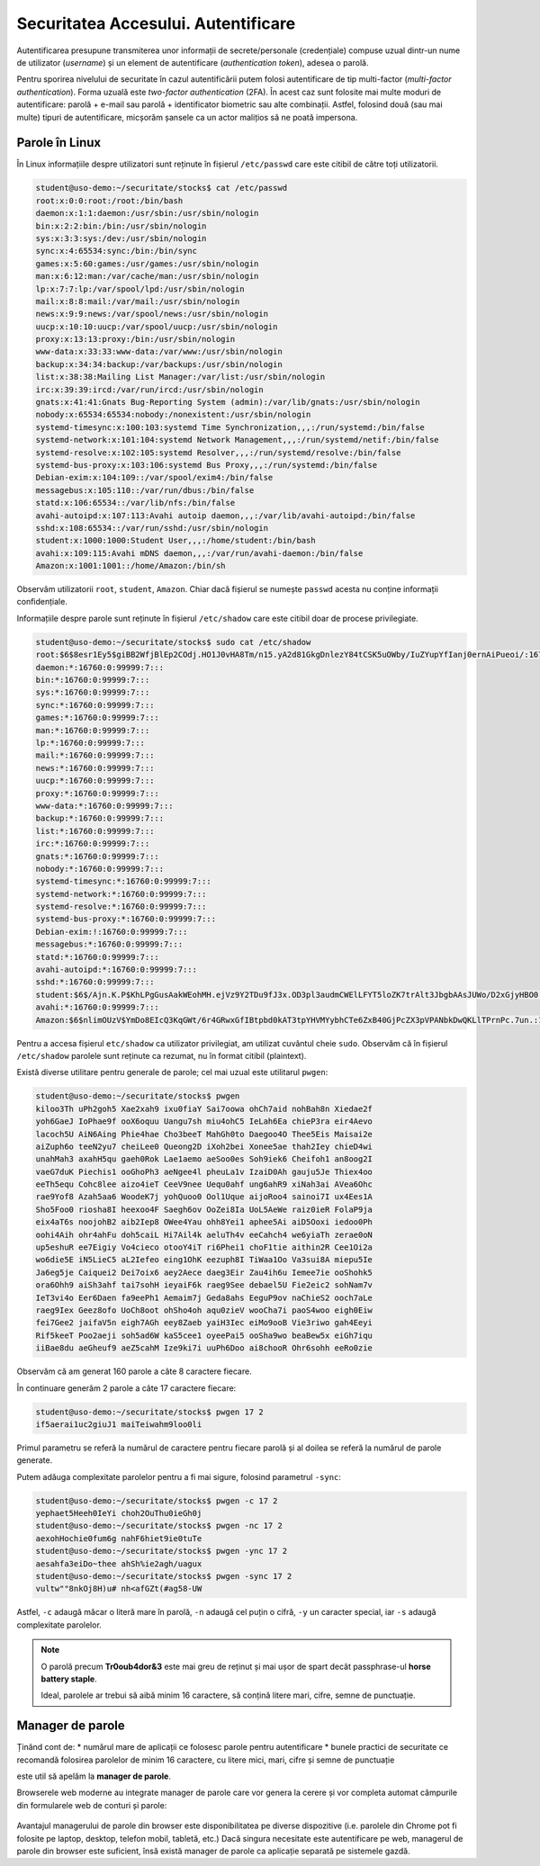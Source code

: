 Securitatea Accesului. Autentificare
====================================

Autentificarea presupune transmiterea unor informații de secrete/personale (credențiale) compuse uzual dintr-un nume de utilizator (*username*) și un element de autentificare (*authentication token*), adesea o parolă.

Pentru sporirea nivelului de securitate în cazul autentificării putem folosi autentificare de tip multi-factor (*multi-factor authentication*).
Forma uzuală este *two-factor authentication* (2FA).
În acest caz sunt folosite mai multe moduri de autentificare: parolă + e-mail sau parolă + identificator biometric sau alte combinații.
Astfel, folosind două (sau mai multe) tipuri de autentificare, micșorăm șansele ca un actor malițios să ne poată impersona.

Parole în Linux
---------------

În Linux informațiile despre utilizatori sunt reținute în fișierul ``/etc/passwd`` care este citibil de către toți utilizatorii.

.. code-block:: bash

    student@uso-demo:~/securitate/stocks$ cat /etc/passwd
    root:x:0:0:root:/root:/bin/bash
    daemon:x:1:1:daemon:/usr/sbin:/usr/sbin/nologin
    bin:x:2:2:bin:/bin:/usr/sbin/nologin
    sys:x:3:3:sys:/dev:/usr/sbin/nologin
    sync:x:4:65534:sync:/bin:/bin/sync
    games:x:5:60:games:/usr/games:/usr/sbin/nologin
    man:x:6:12:man:/var/cache/man:/usr/sbin/nologin
    lp:x:7:7:lp:/var/spool/lpd:/usr/sbin/nologin
    mail:x:8:8:mail:/var/mail:/usr/sbin/nologin
    news:x:9:9:news:/var/spool/news:/usr/sbin/nologin
    uucp:x:10:10:uucp:/var/spool/uucp:/usr/sbin/nologin
    proxy:x:13:13:proxy:/bin:/usr/sbin/nologin
    www-data:x:33:33:www-data:/var/www:/usr/sbin/nologin
    backup:x:34:34:backup:/var/backups:/usr/sbin/nologin
    list:x:38:38:Mailing List Manager:/var/list:/usr/sbin/nologin
    irc:x:39:39:ircd:/var/run/ircd:/usr/sbin/nologin
    gnats:x:41:41:Gnats Bug-Reporting System (admin):/var/lib/gnats:/usr/sbin/nologin
    nobody:x:65534:65534:nobody:/nonexistent:/usr/sbin/nologin
    systemd-timesync:x:100:103:systemd Time Synchronization,,,:/run/systemd:/bin/false
    systemd-network:x:101:104:systemd Network Management,,,:/run/systemd/netif:/bin/false
    systemd-resolve:x:102:105:systemd Resolver,,,:/run/systemd/resolve:/bin/false
    systemd-bus-proxy:x:103:106:systemd Bus Proxy,,,:/run/systemd:/bin/false
    Debian-exim:x:104:109::/var/spool/exim4:/bin/false
    messagebus:x:105:110::/var/run/dbus:/bin/false
    statd:x:106:65534::/var/lib/nfs:/bin/false
    avahi-autoipd:x:107:113:Avahi autoip daemon,,,:/var/lib/avahi-autoipd:/bin/false
    sshd:x:108:65534::/var/run/sshd:/usr/sbin/nologin
    student:x:1000:1000:Student User,,,:/home/student:/bin/bash
    avahi:x:109:115:Avahi mDNS daemon,,,:/var/run/avahi-daemon:/bin/false
    Amazon:x:1001:1001::/home/Amazon:/bin/sh

Observăm utilizatorii ``root``, ``student``, ``Amazon``.
Chiar dacă fișierul se numește ``passwd`` acesta nu conține informații confidențiale.

Informațiile despre parole sunt reținute în fișierul ``/etc/shadow`` care este citibil doar de procese privilegiate.

.. code-block:: bash

    student@uso-demo:~/securitate/stocks$ sudo cat /etc/shadow
    root:$6$8esr1Ey5$giBB2WfjBlEp2COdj.HO1J0vHA8Tm/n15.yA2d81GkgDnlezY84tCSK5uOWby/IuZYupYfIanj0ernAiPueoi/:16760:0:99999:7:::
    daemon:*:16760:0:99999:7:::
    bin:*:16760:0:99999:7:::
    sys:*:16760:0:99999:7:::
    sync:*:16760:0:99999:7:::
    games:*:16760:0:99999:7:::
    man:*:16760:0:99999:7:::
    lp:*:16760:0:99999:7:::
    mail:*:16760:0:99999:7:::
    news:*:16760:0:99999:7:::
    uucp:*:16760:0:99999:7:::
    proxy:*:16760:0:99999:7:::
    www-data:*:16760:0:99999:7:::
    backup:*:16760:0:99999:7:::
    list:*:16760:0:99999:7:::
    irc:*:16760:0:99999:7:::
    gnats:*:16760:0:99999:7:::
    nobody:*:16760:0:99999:7:::
    systemd-timesync:*:16760:0:99999:7:::
    systemd-network:*:16760:0:99999:7:::
    systemd-resolve:*:16760:0:99999:7:::
    systemd-bus-proxy:*:16760:0:99999:7:::
    Debian-exim:!:16760:0:99999:7:::
    messagebus:*:16760:0:99999:7:::
    statd:*:16760:0:99999:7:::
    avahi-autoipd:*:16760:0:99999:7:::
    sshd:*:16760:0:99999:7:::
    student:$6$/Ajn.K.P$KhLPgGusAakWEohMH.ejVz9Y2TDu9fJ3x.OD3pl3audmCWElLFYT5loZK7trAlt3JbgbAAsJUWo/D2xGjyHBO0:16760:0:99999:7:::
    avahi:*:16760:0:99999:7:::
    Amazon:$6$nlimOUzV$YmDo8EIcQ3KqGWt/6r4GRwxGfIBtpbd0kAT3tpYHVMYybhCTe6ZxB40GjPcZX3pVPANbkDwQKLlTPrnPc.7un.:18865:0:99999:7:::

Pentru a accesa fișierul ``etc/shadow`` ca utilizator privilegiat, am utilizat cuvântul cheie ``sudo``.
Observăm că în fișierul ``/etc/shadow`` parolele sunt reținute ca rezumat, nu în format citibil (plaintext).

Există diverse utilitare pentru generale de parole; cel mai uzual este utilitarul ``pwgen``:

.. code-block:: bash

    student@uso-demo:~/securitate/stocks$ pwgen
    kiloo3Th uPh2goh5 Xae2xah9 ixu0fiaY Sai7oowa ohCh7aid nohBah8n Xiedae2f
    yoh6GaeJ IoPhae9f ooX6oquu Uangu7sh miu4ohC5 IeLah6Ea chieP3ra eir4Aevo
    lacoch5U AiN6Aing Phie4hae Cho3beeT MahGh0to Daegoo4O Thee5Eis Maisai2e
    aiZuph6o teeN2yu7 cheiLee0 Queong2D iXoh2bei Xonee5ae thah2Iey chieD4wi
    unahMah3 axahH5qu gaeh0Rok Lae1aemo aeSoo0es Soh9iek6 Cheifoh1 an8oog2I
    vaeG7duK Piechis1 ooGhoPh3 aeNgee4l pheuLa1v IzaiD0Ah gauju5Je Thiex4oo
    eeTh5equ Cohc8lee aizo4ieT CeeV9nee Uequ0ahf ung6ahR9 xiNah3ai AVea6Ohc
    rae9Yof8 Azah5aa6 WoodeK7j yohQuoo0 Ool1Uque aijoRoo4 sainoi7I ux4Ees1A
    Sho5Foo0 riosha8I heexoo4F Saegh6ov OoZei8Ia UoL5AeWe raiz0ieR FolaP9ja
    eix4aT6s noojohB2 aib2Iep8 OWee4Yau ohh8Yei1 aphee5Ai aiD5Ooxi iedoo0Ph
    oohi4Aih ohr4ahFu doh5caiL Hi7Ail4k aeluTh4v eeCahch4 we6yiaTh zerae0oN
    up5eshuR ee7Eigiy Vo4cieco otooY4iT ri6Phei1 choF1tie aithin2R Cee1Oi2a
    wo6die5E iN5LieC5 aL2Iefeo eing1OhK eezuph8I TiWaa1Oo Va3sui8A miepu5Ie
    Ja6eg5je Caiquei2 Dei7oix6 aey2Aece daeg3Eir Zau4ih6u Iemee7ie ooShohk5
    ora6Ohh9 aiSh3ahf tai7sohH ieyaiF6k raeg9See debael5U Fie2eic2 sohNam7v
    IeT3vi4o Eer6Daen fa9eePh1 Aemaim7j Geda8ahs EeguP9ov naChieS2 ooch7aLe
    raeg9Iex Geez8ofo UoCh8oot ohSho4oh aqu0zieV wooCha7i paoS4woo eigh0Eiw
    fei7Gee2 jaifaV5n eigh7AGh eey8Zaeb yaiH3Iec eiMo9ooB Vie3riwo gah4Eeyi
    Rif5keeT Poo2aeji soh5ad6W kaS5cee1 oyeePai5 ooSha9wo beaBew5x eiGh7iqu
    iiBae8du aeGheuf9 aeZ5cahM Ize9ki7i uuPh6Doo ai8chooR Ohr6sohh eeRo0zie

Observăm că am generat 160 parole a câte 8 caractere fiecare.

În continuare generăm 2 parole a câte 17 caractere fiecare:

.. code-block:: bash

    student@uso-demo:~/securitate/stocks$ pwgen 17 2
    if5aerai1uc2giuJ1 maiTeiwahm9loo0li

Primul parametru se referă la numărul de caractere pentru fiecare parolă și al doilea se referă la numărul de parole generate.

Putem adăuga complexitate parolelor pentru a fi mai sigure, folosind parametrul ``-sync``:

.. code-block:: bash

    student@uso-demo:~/securitate/stocks$ pwgen -c 17 2
    yephaet5Heeh0IeYi choh2OuThu0ieGh0j
    student@uso-demo:~/securitate/stocks$ pwgen -nc 17 2
    aexohHochie0fum6g nahF6hiet9ie0tuTe
    student@uso-demo:~/securitate/stocks$ pwgen -ync 17 2
    aesahfa3eiDo~thee ahSh%ie2agh/uagux
    student@uso-demo:~/securitate/stocks$ pwgen -sync 17 2
    vultw""8nkOj8H)u# nh<afGZt(#ag58-UW

Astfel, ``-c`` adaugă măcar o literă mare în parolă, ``-n`` adaugă cel puțin o cifră, ``-y`` un caracter special, iar ``-s`` adaugă complexitate parolelor.

.. note::
   O parolă precum **Tr0oub4dor&3** este mai greu de reținut și mai ușor de spart decât passphrase-ul **horse battery staple**.

   Ideal, parolele ar trebui să aibă minim 16 caractere, să conțină litere mari, cifre, semne de punctuație.

Manager de parole
-----------------

Ținând cont de:
* numărul mare de aplicații ce folosesc parole pentru autentificare
* bunele practici de securitate ce recomandă folosirea parolelor de minim 16 caractere, cu litere mici, mari, cifre și semne de punctuație

este util să apelăm la **manager de parole**.

Browserele web moderne au integrate manager de parole care vor genera la cerere și vor completa automat câmpurile din formularele web de conturi și parole:

.. figure:: ../files/res/password_manager_chrome.png

Avantajul managerului de parole din browser este disponibilitatea pe diverse dispozitive (i.e. parolele din Chrome pot fi folosite pe laptop, desktop, telefon mobil, tabletă, etc.)
Dacă singura necesitate este autentificare pe web, managerul de parole din browser este suficient, însă există manager de parole ca aplicație separată pe sistemele gazdă.

